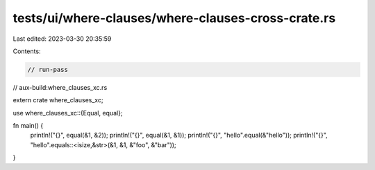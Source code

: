 tests/ui/where-clauses/where-clauses-cross-crate.rs
===================================================

Last edited: 2023-03-30 20:35:59

Contents:

.. code-block:: rs

    // run-pass
// aux-build:where_clauses_xc.rs

extern crate where_clauses_xc;

use where_clauses_xc::{Equal, equal};

fn main() {
    println!("{}", equal(&1, &2));
    println!("{}", equal(&1, &1));
    println!("{}", "hello".equal(&"hello"));
    println!("{}", "hello".equals::<isize,&str>(&1, &1, &"foo", &"bar"));
}


